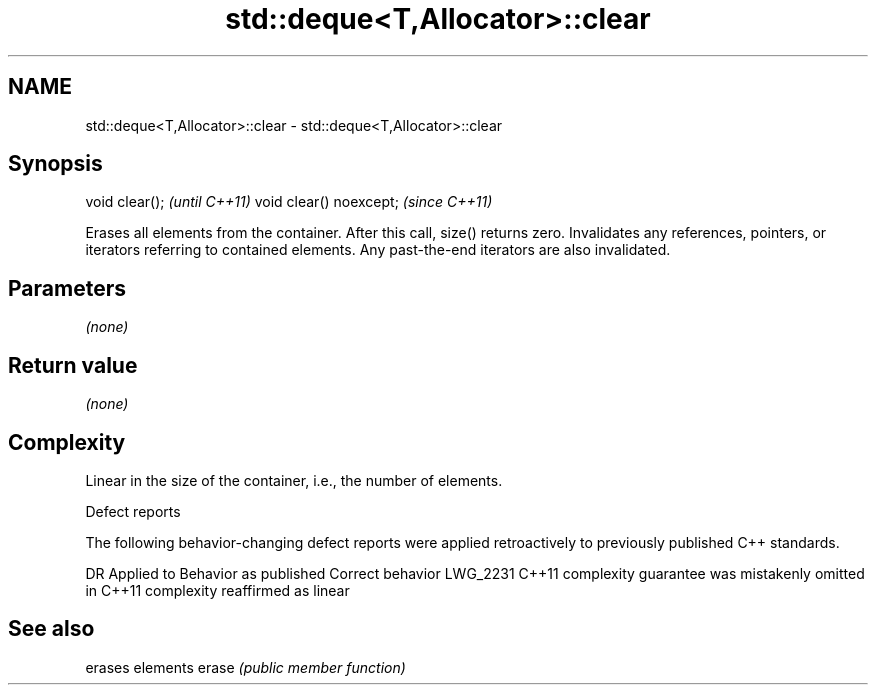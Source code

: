 .TH std::deque<T,Allocator>::clear 3 "2020.03.24" "http://cppreference.com" "C++ Standard Libary"
.SH NAME
std::deque<T,Allocator>::clear \- std::deque<T,Allocator>::clear

.SH Synopsis

void clear();           \fI(until C++11)\fP
void clear() noexcept;  \fI(since C++11)\fP

Erases all elements from the container. After this call, size() returns zero.
Invalidates any references, pointers, or iterators referring to contained elements. Any past-the-end iterators are also invalidated.

.SH Parameters

\fI(none)\fP

.SH Return value

\fI(none)\fP

.SH Complexity

Linear in the size of the container, i.e., the number of elements.

Defect reports

The following behavior-changing defect reports were applied retroactively to previously published C++ standards.

DR       Applied to Behavior as published                                Correct behavior
LWG_2231 C++11      complexity guarantee was mistakenly omitted in C++11 complexity reaffirmed as linear



.SH See also


      erases elements
erase \fI(public member function)\fP




